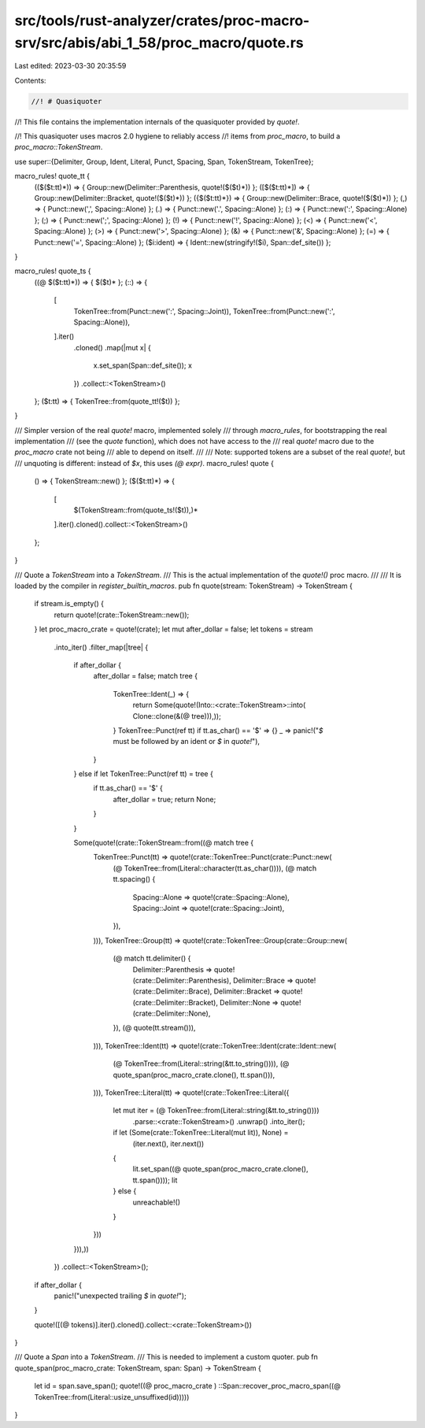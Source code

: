 src/tools/rust-analyzer/crates/proc-macro-srv/src/abis/abi_1_58/proc_macro/quote.rs
===================================================================================

Last edited: 2023-03-30 20:35:59

Contents:

.. code-block:: rs

    //! # Quasiquoter
//! This file contains the implementation internals of the quasiquoter provided by `quote!`.

//! This quasiquoter uses macros 2.0 hygiene to reliably access
//! items from `proc_macro`, to build a `proc_macro::TokenStream`.

use super::{Delimiter, Group, Ident, Literal, Punct, Spacing, Span, TokenStream, TokenTree};

macro_rules! quote_tt {
    (($($t:tt)*)) => { Group::new(Delimiter::Parenthesis, quote!($($t)*)) };
    ([$($t:tt)*]) => { Group::new(Delimiter::Bracket, quote!($($t)*)) };
    ({$($t:tt)*}) => { Group::new(Delimiter::Brace, quote!($($t)*)) };
    (,) => { Punct::new(',', Spacing::Alone) };
    (.) => { Punct::new('.', Spacing::Alone) };
    (:) => { Punct::new(':', Spacing::Alone) };
    (;) => { Punct::new(';', Spacing::Alone) };
    (!) => { Punct::new('!', Spacing::Alone) };
    (<) => { Punct::new('<', Spacing::Alone) };
    (>) => { Punct::new('>', Spacing::Alone) };
    (&) => { Punct::new('&', Spacing::Alone) };
    (=) => { Punct::new('=', Spacing::Alone) };
    ($i:ident) => { Ident::new(stringify!($i), Span::def_site()) };
}

macro_rules! quote_ts {
    ((@ $($t:tt)*)) => { $($t)* };
    (::) => {
        [
            TokenTree::from(Punct::new(':', Spacing::Joint)),
            TokenTree::from(Punct::new(':', Spacing::Alone)),
        ].iter()
            .cloned()
            .map(|mut x| {
                x.set_span(Span::def_site());
                x
            })
            .collect::<TokenStream>()
    };
    ($t:tt) => { TokenTree::from(quote_tt!($t)) };
}

/// Simpler version of the real `quote!` macro, implemented solely
/// through `macro_rules`, for bootstrapping the real implementation
/// (see the `quote` function), which does not have access to the
/// real `quote!` macro due to the `proc_macro` crate not being
/// able to depend on itself.
///
/// Note: supported tokens are a subset of the real `quote!`, but
/// unquoting is different: instead of `$x`, this uses `(@ expr)`.
macro_rules! quote {
    () => { TokenStream::new() };
    ($($t:tt)*) => {
        [
            $(TokenStream::from(quote_ts!($t)),)*
        ].iter().cloned().collect::<TokenStream>()
    };
}

/// Quote a `TokenStream` into a `TokenStream`.
/// This is the actual implementation of the `quote!()` proc macro.
///
/// It is loaded by the compiler in `register_builtin_macros`.
pub fn quote(stream: TokenStream) -> TokenStream {
    if stream.is_empty() {
        return quote!(crate::TokenStream::new());
    }
    let proc_macro_crate = quote!(crate);
    let mut after_dollar = false;
    let tokens = stream
        .into_iter()
        .filter_map(|tree| {
            if after_dollar {
                after_dollar = false;
                match tree {
                    TokenTree::Ident(_) => {
                        return Some(quote!(Into::<crate::TokenStream>::into(
                        Clone::clone(&(@ tree))),));
                    }
                    TokenTree::Punct(ref tt) if tt.as_char() == '$' => {}
                    _ => panic!("`$` must be followed by an ident or `$` in `quote!`"),
                }
            } else if let TokenTree::Punct(ref tt) = tree {
                if tt.as_char() == '$' {
                    after_dollar = true;
                    return None;
                }
            }

            Some(quote!(crate::TokenStream::from((@ match tree {
                TokenTree::Punct(tt) => quote!(crate::TokenTree::Punct(crate::Punct::new(
                    (@ TokenTree::from(Literal::character(tt.as_char()))),
                    (@ match tt.spacing() {
                        Spacing::Alone => quote!(crate::Spacing::Alone),
                        Spacing::Joint => quote!(crate::Spacing::Joint),
                    }),
                ))),
                TokenTree::Group(tt) => quote!(crate::TokenTree::Group(crate::Group::new(
                    (@ match tt.delimiter() {
                        Delimiter::Parenthesis => quote!(crate::Delimiter::Parenthesis),
                        Delimiter::Brace => quote!(crate::Delimiter::Brace),
                        Delimiter::Bracket => quote!(crate::Delimiter::Bracket),
                        Delimiter::None => quote!(crate::Delimiter::None),
                    }),
                    (@ quote(tt.stream())),
                ))),
                TokenTree::Ident(tt) => quote!(crate::TokenTree::Ident(crate::Ident::new(
                    (@ TokenTree::from(Literal::string(&tt.to_string()))),
                    (@ quote_span(proc_macro_crate.clone(), tt.span())),
                ))),
                TokenTree::Literal(tt) => quote!(crate::TokenTree::Literal({
                    let mut iter = (@ TokenTree::from(Literal::string(&tt.to_string())))
                        .parse::<crate::TokenStream>()
                        .unwrap()
                        .into_iter();
                    if let (Some(crate::TokenTree::Literal(mut lit)), None) =
                        (iter.next(), iter.next())
                    {
                        lit.set_span((@ quote_span(proc_macro_crate.clone(), tt.span())));
                        lit
                    } else {
                        unreachable!()
                    }
                }))
            })),))
        })
        .collect::<TokenStream>();

    if after_dollar {
        panic!("unexpected trailing `$` in `quote!`");
    }

    quote!([(@ tokens)].iter().cloned().collect::<crate::TokenStream>())
}

/// Quote a `Span` into a `TokenStream`.
/// This is needed to implement a custom quoter.
pub fn quote_span(proc_macro_crate: TokenStream, span: Span) -> TokenStream {
    let id = span.save_span();
    quote!((@ proc_macro_crate ) ::Span::recover_proc_macro_span((@ TokenTree::from(Literal::usize_unsuffixed(id)))))
}



